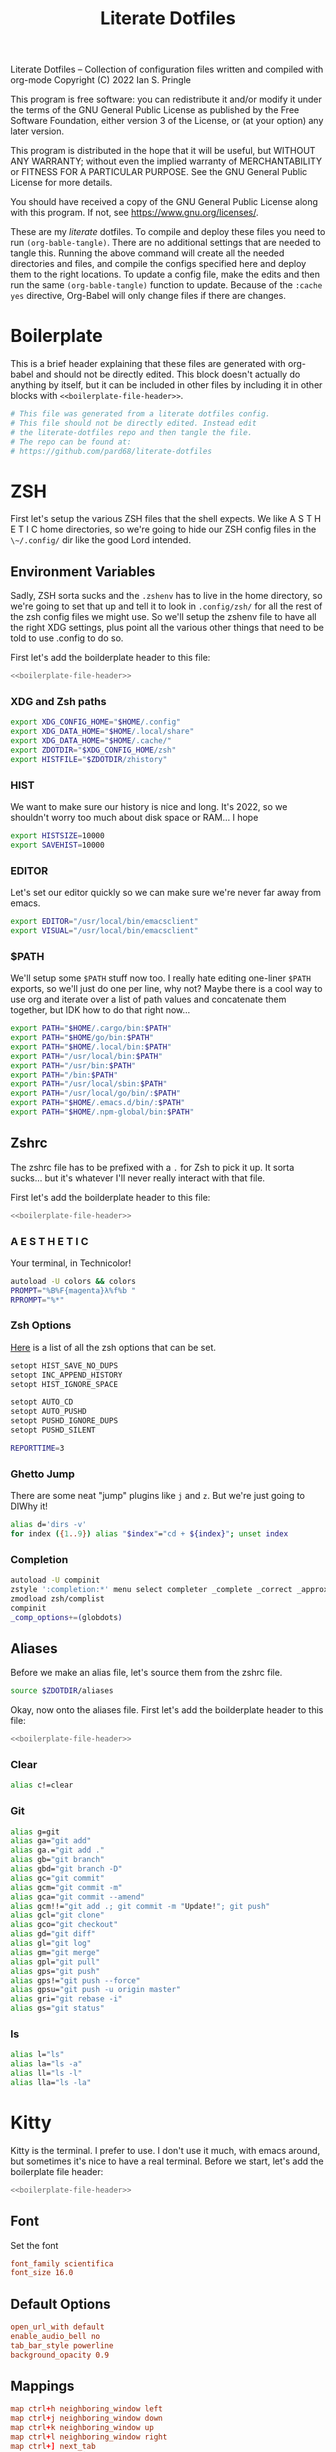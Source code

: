 :LICENSE:
Literate Dotfiles -- Collection of configuration files written and compiled with org-mode
Copyright (C) 2022 Ian S. Pringle

This program is free software: you can redistribute it and/or modify
it under the terms of the GNU General Public License as published by
the Free Software Foundation, either version 3 of the License, or
(at your option) any later version.

This program is distributed in the hope that it will be useful,
but WITHOUT ANY WARRANTY; without even the implied warranty of
MERCHANTABILITY or FITNESS FOR A PARTICULAR PURPOSE.  See the
GNU General Public License for more details.

You should have received a copy of the GNU General Public License
along with this program.  If not, see <https://www.gnu.org/licenses/>.
:END:
#+title: Literate Dotfiles
These are my /literate/ dotfiles. To compile and deploy these files you need to
run ~(org-bable-tangle)~. There are no additional settings that are needed to
tangle this. Running the above command will create all the needed directories
and files, and compile the configs specified here and deploy them to the right
locations. To update a config file, make the edits and then run the same
~(org-bable-tangle)~ function to update. Because of the ~:cache yes~ directive,
Org-Babel will only change files if there are changes.

* Boilerplate
This is a brief header explaining that these files are generated with org-babel
and should not be directly edited. This block doesn't actually do anything by
itself, but it can be included in other files by including it in other blocks
with ~<<boilerplate-file-header>>~.
#+name: boilerplate-file-header
#+begin_src sh :tangle no
# This file was generated from a literate dotfiles config.
# This file should not be directly edited. Instead edit
# the literate-dotfiles repo and then tangle the file.
# The repo can be found at:
# https://github.com/pard68/literate-dotfiles
#+end_src

* ZSH
First let's setup the various ZSH files that the shell expects. We like A S T H
E T I C home directories, so we're going to hide our ZSH config files in the
~\~/.config/~ dir like the good Lord intended.

** Environment Variables
:PROPERTIES:
:header-args: :tangle ~/.zshenv :comments link :mkdirp yes :padline no :noweb tangle :cache yes
:END:
Sadly, ZSH sorta sucks and the ~.zshenv~ has to live in the home directory, so
we're going to set that up and tell it to look in ~.config/zsh/~ for all the
rest of the zsh config files we might use. So we'll setup the zshenv file to
have all the right XDG settings, plus point all the various other things that
need to be told to use .config to do so.

First let's add the boilderplate header to this file:
#+begin_src sh
<<boilerplate-file-header>>
#+end_src
*** XDG and Zsh paths
#+begin_src sh
export XDG_CONFIG_HOME="$HOME/.config"
export XDG_DATA_HOME="$HOME/.local/share"
export XDG_DATA_HOME="$HOME/.cache/"
export ZDOTDIR="$XDG_CONFIG_HOME/zsh"
export HISTFILE="$ZDOTDIR/zhistory"
#+end_src

*** HIST
We want to make sure our history is nice and long. It's 2022, so we shouldn't
worry too much about disk space or RAM... I hope

#+begin_src sh
export HISTSIZE=10000
export SAVEHIST=10000
#+end_src

*** EDITOR
Let's set our editor quickly so we can make sure we're never far away from
emacs.

#+begin_src sh
export EDITOR="/usr/local/bin/emacsclient"
export VISUAL="/usr/local/bin/emacsclient"
#+end_src

*** $PATH
We'll setup some ~$PATH~ stuff now too. I really hate editing one-liner ~$PATH~
exports, so we'll just do one per line, why not? Maybe there is a cool way to
use org and iterate over a list of path values and concatenate them together,
but IDK how to do that right now...

#+begin_src sh
export PATH="$HOME/.cargo/bin:$PATH"
export PATH="$HOME/go/bin:$PATH"
export PATH="$HOME/.local/bin:$PATH"
export PATH="/usr/local/bin:$PATH"
export PATH="/usr/bin:$PATH"
export PATH="/bin:$PATH"
export PATH="/usr/local/sbin:$PATH"
export PATH="/usr/local/go/bin/:$PATH"
export PATH="$HOME/.emacs.d/bin/:$PATH"
export PATH="$HOME/.npm-global/bin:$PATH"
#+end_src

** Zshrc
:PROPERTIES:
:header-args: :tangle ~/.config/zsh/.zshrc :comments link :mkdirp yes :padline no :noweb tangle :cache yes
:END:

The zshrc file has to be prefixed with a ~.~ for Zsh to pick it up. It sorta sucks... but it's whatever I'll never really interact with that file.

First let's add the boilderplate header to this file:
#+begin_src sh
<<boilerplate-file-header>>
#+end_src
*** A E S T H E T I C

Your terminal, in Technicolor!
#+begin_src sh
autoload -U colors && colors
PROMPT="%B%F{magenta}λ%f%b "
RPROMPT="%*"
#+end_src
*** Zsh Options

[[https://zsh.sourceforge.io/Doc/Release/Options.html][Here]] is a list of all the zsh options that can be set.
#+begin_src sh
setopt HIST_SAVE_NO_DUPS
setopt INC_APPEND_HISTORY
setopt HIST_IGNORE_SPACE

setopt AUTO_CD
setopt AUTO_PUSHD
setopt PUSHD_IGNORE_DUPS
setopt PUSHD_SILENT

REPORTTIME=3
#+end_src

*** Ghetto Jump

There are some neat "jump" plugins like ~j~ and ~z~. But we're just going to DIWhy it!
#+begin_src sh
alias d='dirs -v'
for index ({1..9}) alias "$index"="cd + ${index}"; unset index
#+end_src

*** Completion

#+begin_src sh
autoload -U compinit
zstyle ':completion:*' menu select completer _complete _correct _approximate
zmodload zsh/complist
compinit
_comp_options+=(globdots)
#+end_src

** Aliases
:PROPERTIES:
:header-args: :tangle ~/.config/zsh/aliases :comments link :mkdirp yes :padline no :noweb tangle :cache yes
:END:
Before we make an alias file, let's source them from the zshrc file.
#+begin_src sh :tangle ~/.config/zsh/.zshrc
source $ZDOTDIR/aliases
#+end_src

Okay, now onto the aliases file. First let's add the boilderplate header to this file:
#+begin_src sh
<<boilerplate-file-header>>
#+end_src

*** Clear
#+begin_src sh
alias c!=clear
#+end_src
*** Git
#+begin_src sh
alias g=git
alias ga="git add"
alias ga.="git add ."
alias gb="git branch"
alias gbd="git branch -D"
alias gc="git commit"
alias gcm="git commit -m"
alias gca="git commit --amend"
alias gcm!!="git add .; git commit -m "Update!"; git push"
alias gcl="git clone"
alias gco="git checkout"
alias gd="git diff"
alias gl="git log"
alias gm="git merge"
alias gpl="git pull"
alias gps="git push"
alias gps!="git push --force"
alias gpsu="git push -u origin master"
alias gri="git rebase -i"
alias gs="git status"
#+end_src
*** ls
#+begin_src sh
alias l="ls"
alias la="ls -a"
alias ll="ls -l"
alias lla="ls -la"
#+end_src

* Kitty
:PROPERTIES:
:header-args: :tangle ~/.config/kitty/kitty.conf :comments link :mkdirp yes :padline no :noweb tangle :cache yes
:END:

Kitty is the terminal. I prefer to use. I don't use it much, with emacs around,
but sometimes it's nice to have a real terminal. Before we start, let's add the
boilerplate file header:
#+begin_src sh
<<boilerplate-file-header>>
#+end_src
** Font
Set the font
#+begin_src conf
font_family scientifica
font_size 16.0
#+end_src
** Default Options
#+begin_src conf
open_url_with default
enable_audio_bell no
tab_bar_style powerline
background_opacity 0.9
#+end_src
** Mappings
#+begin_src conf
map ctrl+h neighboring_window left
map ctrl+j neighboring_window down
map ctrl+k neighboring_window up
map ctrl+l neighboring_window right
map ctrl+] next_tab
map ctrl+[ previious_tab
#+end_src
** Theme
Set the theme we'll use
#+begin_src conf
include theme.conf
#+end_src

And then define that theme. This is not something I created. I got it from [[https://github.com/mcchrish/zenbones.nvim/raw/main/extras/kitty/zenbones_dark.conf][here]].
#+begin_src conf :tangle ~/.config/kitty/theme.conf
<<boilerplate-file-header>>
foreground                      #B4BDC3
background                      #1C1917
selection_foreground            #B4BDC3
selection_background            #3D4042
# Cursor colors
cursor                          #C4CACF
cursor_text_color               #1C1917
# URL underline color when hovering with mouse
# kitty window border colors
# OS Window titlebar colors
# Tab bar colors
active_tab_foreground           #B4BDC3
active_tab_background           #65435E
inactive_tab_foreground         #B4BDC3
inactive_tab_background         #352F2D
# Colors for marks (marked text in the terminal)
# The basic 16 colors
# black
color0 #1C1917
color8 #403833
# red
color1 #DE6E7C
color9 #E8838F
# green
color2  #819B69
color10 #8BAE68
# yellow
color3  #B77E64
color11 #D68C67
# blue
color4  #6099C0
color12 #61ABDA
# magenta
color5  #B279A7
color13 #CF86C1
# cyan
color6  #66A5AD
color14 #65B8C1
# white
color7  #B4BDC3
color15 #888F94
# You can set the remaining 240 colors as color16 to color255.
#+end_src
